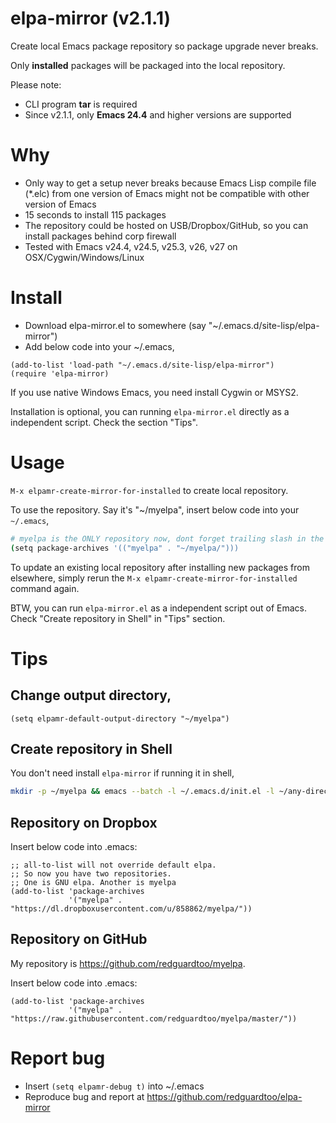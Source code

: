* elpa-mirror (v2.1.1)

[[http://melpa.org/#/elpa-mirror][file:http://melpa.org/packages/elpa-mirror-badge.svg]] [[http://stable.melpa.org/#/elpa-mirror][file:http://stable.melpa.org/packages/elpa-mirror-badge.svg]]

Create local Emacs package repository so package upgrade never breaks.

Only *installed* packages will be packaged into the local repository.

Please note:
- CLI program *tar* is required
- Since v2.1.1, only *Emacs 24.4* and higher versions are  supported
* Why
- Only way to get a setup never breaks because Emacs Lisp compile file (*.elc) from one version of Emacs might not be compatible with other version of Emacs
- 15 seconds to install 115 packages
- The repository could be hosted on USB/Dropbox/GitHub, so you can install packages behind corp firewall
- Tested with Emacs v24.4, v24.5, v25.3, v26, v27 on OSX/Cygwin/Windows/Linux
* Install
- Download elpa-mirror.el to somewhere (say "~/.emacs.d/site-lisp/elpa-mirror")
- Add below code into your ~/.emacs,
#+BEGIN_SRC elisp
(add-to-list 'load-path "~/.emacs.d/site-lisp/elpa-mirror")
(require 'elpa-mirror)
#+END_SRC

If you use native Windows Emacs, you need install Cygwin or MSYS2.

Installation is optional, you can running =elpa-mirror.el= directly as a independent script. Check the section "Tips".
* Usage
=M-x elpamr-create-mirror-for-installed= to create local repository.

To use the repository. Say it's "~/myelpa", insert below code into your =~/.emacs=,
#+BEGIN_SRC sh
# myelpa is the ONLY repository now, dont forget trailing slash in the directory
(setq package-archives '(("myelpa" . "~/myelpa/")))
#+END_SRC

To update an existing local repository after installing new packages from elsewhere, simply rerun the =M-x elpamr-create-mirror-for-installed= command again.

BTW, you can run =elpa-mirror.el= as a independent script out of Emacs. Check "Create repository in Shell" in "Tips" section.
* Tips
** Change output directory,
#+BEGIN_SRC elisp
(setq elpamr-default-output-directory "~/myelpa")
#+END_SRC
** Create repository in Shell
You don't need install =elpa-mirror= if running it in shell,
#+begin_src bash
mkdir -p ~/myelpa && emacs --batch -l ~/.emacs.d/init.el -l ~/any-directory-you-prefer/elpa-mirror.el --eval='(setq elpamr-default-output-directory "~/myelpa")' --eval='(elpamr-create-mirror-for-installed)'
#+end_src
** Repository on Dropbox
Insert below code into .emacs:
#+BEGIN_SRC elisp
;; all-to-list will not override default elpa.
;; So now you have two repositories.
;; One is GNU elpa. Another is myelpa
(add-to-list 'package-archives
             '("myelpa" . "https://dl.dropboxusercontent.com/u/858862/myelpa/"))
#+END_SRC
** Repository on GitHub
My repository is [[https://github.com/redguardtoo/myelpa]].

Insert below code into .emacs:
#+BEGIN_SRC elisp
(add-to-list 'package-archives
             '("myelpa" . "https://raw.githubusercontent.com/redguardtoo/myelpa/master/"))
#+END_SRC
* Report bug
- Insert =(setq elpamr-debug t)= into ~/.emacs
- Reproduce bug and report at [[https://github.com/redguardtoo/elpa-mirror]]
